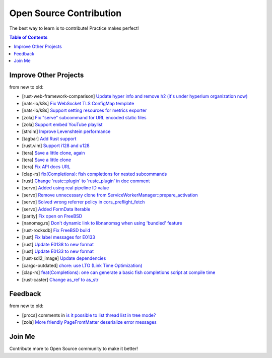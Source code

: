 ========================================
Open Source Contribution
========================================

The best way to learn is to contribute! Practice makes perfect!


.. contents:: Table of Contents



Improve Other Projects
========================================

from new to old:

* [rust-web-framework-comparison] `Update hyper info and remove h2 (it's under hyperium organization now) <https://github.com/flosse/rust-web-framework-comparison/commit/c384fa122d9e4386302b1991b6614c88f3184773>`_
* [nats-io/k8s] `Fix WebSocket TLS ConfigMap template <https://github.com/nats-io/k8s/pull/281>`_
* [nats-io/k8s] `Support setting resources for metrics exporter <https://github.com/nats-io/k8s/pull/235>`_
* [zola] `Fix "serve" subcommand for URL encoded static files <https://github.com/getzola/zola/pull/1351>`_
* [zola] `Support embed YouTube playlist <https://github.com/getzola/zola/pull/1342>`_
* [strsim] `Improve Levenshtein performance <https://github.com/dguo/strsim-rs/commit/6ca79b06ee9a8cada1a608d76b65f89cff2498a4>`_
* [tagbar] `Add Rust support <https://github.com/majutsushi/tagbar/commit/59ea6d656a0b5190f6f8f3fff44197d752782cc6>`_
* [rust.vim] `Support i128 and u128 <https://github.com/rust-lang/rust.vim/commit/cec3ad27a6702cf34b08cab4512d471cb95ff1ad>`_
* [tera] `Save a little clone, again <https://github.com/Keats/tera/commit/e1099bb02125d87dc37190c82e33f6b8690a1a05>`_
* [tera] `Save a little clone <https://github.com/Keats/tera/commit/dcd0199c701b7a1b2842bffe2918bf04e426181a>`_
* [tera] `Fix API docs URL <https://github.com/Keats/tera/commit/80f326c16633beb40407fb5221f86c5941563b40>`_
* [clap-rs] `fix(Completions): fish completions for nested subcommands <https://github.com/kbknapp/clap-rs/commit/a61eaf8aade76cfe90ccc0f7125751ebf60e3254>`_
* [rust] `Change 'rustc::plugin' to 'rustc_plugin' in doc comment <https://github.com/rust-lang/rust/commit/3f7432a39926e555f47725f27c48c79b9b6e4897>`_
* [servo] `Added using real pipeline ID value <https://github.com/servo/servo/commit/f189a866a78a6c1eb6c5e1cf0ace5dc14004b441>`_
* [servo] `Remove unnecessary clone from ServiceWorkerManager::prepare_activation <https://github.com/servo/servo/commit/10cf2ee11a111133313e679b1485bcedad4c3df0>`_
* [servo] `Solved wrong referrer policy in cors_preflight_fetch <https://github.com/servo/servo/commit/3c93ced76adbe7bea6c8b4b3409525ba055d2af1>`_
* [servo] `Added FormData Iterable <https://github.com/servo/servo/commit/652c578e15acabe3496c1f3eafd5ea7ca317a7ba>`_
* [parity] `Fix open on FreeBSD <https://github.com/ethcore/parity/commit/869803f60e67e19ef5dd7f15aa3cf6e4e48c6b84>`_
* [nanomsg.rs] `Don't dynamic link to libnanomsg when using 'bundled' feature <https://github.com/thehydroimpulse/nanomsg.rs/commit/c1e15a774c6a5750215f503c8e59077db11642b3>`_
* [rust-rocksdb] `Fix FreeBSD build <https://github.com/ethcore/rust-rocksdb/commit/a10cd68712d639a64a07dcbe04f7547e733dbed6>`_
* [rust] `Fix label messages for E0133 <https://github.com/rust-lang/rust/commit/2128d31a41346c726d2271845d92533ccae882e7>`_
* [rust] `Update E0138 to new format <https://github.com/rust-lang/rust/commit/92f7e85b303b67c2e412275ba663bb811388f9a4>`_
* [rust] `Update E0133 to new format <https://github.com/rust-lang/rust/commit/e7065b7f92c777b70065b51f930fa494600cd275>`_
* [rust-sdl2_image] `Update dependencies <https://github.com/xsleonard/rust-sdl2_image/commit/b8a88af46f6df0e4be346d6711c34454729a0f37>`_
* [cargo-outdated] `chore: use LTO (Link Time Optimization) <https://github.com/kbknapp/cargo-outdated/commit/ce2921377a57612488d0e44bb50f600c98a2042e>`_
* [clap-rs] `feat(Completions): one can generate a basic fish completions script at compile time <https://github.com/kbknapp/clap-rs/commit/1979d2f2f3216e57d02a97e624a8a8f6cf867ed9>`_
* [rust-caster] `Change as_ref to as_str <https://github.com/azasypkin/rust-caster/commit/827c0cdcd54604a0299ca0f2b283439c0827a265>`_



Feedback
========================================

from new to old:

* [procs] comments in `is it possible to list thread list in tree mode? <https://github.com/dalance/procs/issues/30#issuecomment-765880858>`_
* [zola] `More friendly PageFrontMatter deserialize error messages <https://github.com/getzola/zola/issues/1313>`_



Join Me
========================================

Contribute more to Open Source community to make it better!

